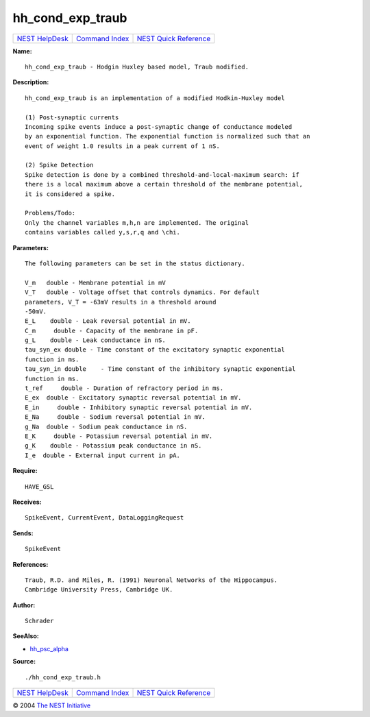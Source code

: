 hh\_cond\_exp\_traub
=============================

+----------------------------------------+-----------------------------------------+--------------------------------------------------+
| `NEST HelpDesk <../../index.html>`__   | `Command Index <../helpindex.html>`__   | `NEST Quick Reference <../../quickref.html>`__   |
+----------------------------------------+-----------------------------------------+--------------------------------------------------+

.. raw:: html

   <div class="wrap">

**Name:**
::

    hh_cond_exp_traub - Hodgin Huxley based model, Traub modified.

**Description:**
::

     
       
      hh_cond_exp_traub is an implementation of a modified Hodkin-Huxley model  
       
      (1) Post-synaptic currents  
      Incoming spike events induce a post-synaptic change of conductance modeled  
      by an exponential function. The exponential function is normalized such that an  
      event of weight 1.0 results in a peak current of 1 nS.  
       
      (2) Spike Detection  
      Spike detection is done by a combined threshold-and-local-maximum search: if  
      there is a local maximum above a certain threshold of the membrane potential,  
      it is considered a spike.  
       
      Problems/Todo:  
      Only the channel variables m,h,n are implemented. The original  
      contains variables called y,s,r,q and \chi.  
       
      

**Parameters:**
::

     
       
      The following parameters can be set in the status dictionary.  
       
      V_m   double - Membrane potential in mV  
      V_T   double - Voltage offset that controls dynamics. For default  
      parameters, V_T = -63mV results in a threshold around  
      -50mV.  
      E_L    double - Leak reversal potential in mV.  
      C_m     double - Capacity of the membrane in pF.  
      g_L    double - Leak conductance in nS.  
      tau_syn_ex double - Time constant of the excitatory synaptic exponential  
      function in ms.  
      tau_syn_in double    - Time constant of the inhibitory synaptic exponential  
      function in ms.  
      t_ref     double - Duration of refractory period in ms.  
      E_ex  double - Excitatory synaptic reversal potential in mV.  
      E_in     double - Inhibitory synaptic reversal potential in mV.  
      E_Na     double - Sodium reversal potential in mV.  
      g_Na  double - Sodium peak conductance in nS.  
      E_K     double - Potassium reversal potential in mV.  
      g_K    double - Potassium peak conductance in nS.  
      I_e  double - External input current in pA.  
       
      

**Require:**
::

    HAVE_GSL  
      

**Receives:**
::

    SpikeEvent, CurrentEvent, DataLoggingRequest  
       
      

**Sends:**
::

    SpikeEvent  
       
      

**References:**
::

     
       
      Traub, R.D. and Miles, R. (1991) Neuronal Networks of the Hippocampus.  
      Cambridge University Press, Cambridge UK.  
       
      

**Author:**
::

    Schrader  
       
      

**SeeAlso:**

-  `hh\_psc\_alpha <../cc/hh_psc_alpha.html>`__

**Source:**
::

    ./hh_cond_exp_traub.h

.. raw:: html

   </div>

+----------------------------------------+-----------------------------------------+--------------------------------------------------+
| `NEST HelpDesk <../../index.html>`__   | `Command Index <../helpindex.html>`__   | `NEST Quick Reference <../../quickref.html>`__   |
+----------------------------------------+-----------------------------------------+--------------------------------------------------+

© 2004 `The NEST Initiative <http://www.nest-initiative.org>`__
